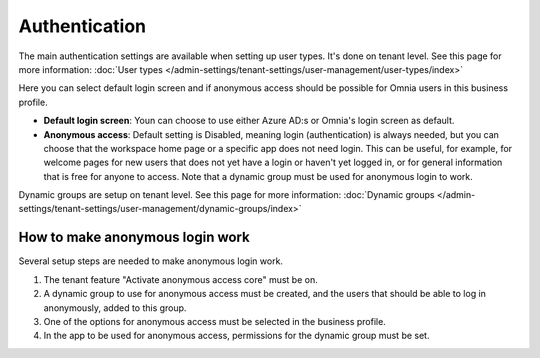 Authentication
=============================================

The main authentication settings are available when setting up user types. It's done on tenant level. See this page for more information: :doc:`User types </admin-settings/tenant-settings/user-management/user-types/index>`

Here you can select default login screen and if anonymous access should be possible for Omnia users in this business profile.

.. image:: authentication-users-bp.png

+ **Default login screen**: Youn can choose to use either Azure AD:s or Omnia's login screen as default.
+ **Anonymous access**: Default setting is Disabled, meaning login (authentication) is always needed, but you can choose that the workspace home page or a specific app does not need login. This can be useful, for example, for welcome pages for new users that does not yet have a login or haven't yet logged in, or for general information that is free for anyone to access. Note that a dynamic group must be used for anonymous login to work.

Dynamic groups are setup on tenant level. See this page for more information: :doc:`Dynamic groups </admin-settings/tenant-settings/user-management/dynamic-groups/index>`

How to make anonymous login work
**********************************
Several setup steps are needed to make anonymous login work.

1. The tenant feature "Activate anonymous access core" must be on.
2. A dynamic group to use for anonymous access must be created, and the users that should be able to log in anonymously, added to this group.
3. One of the options for anonymous access must be selected in the business profile.
4. In the app to be used for anonymous access, permissions for the dynamic group must be set.

